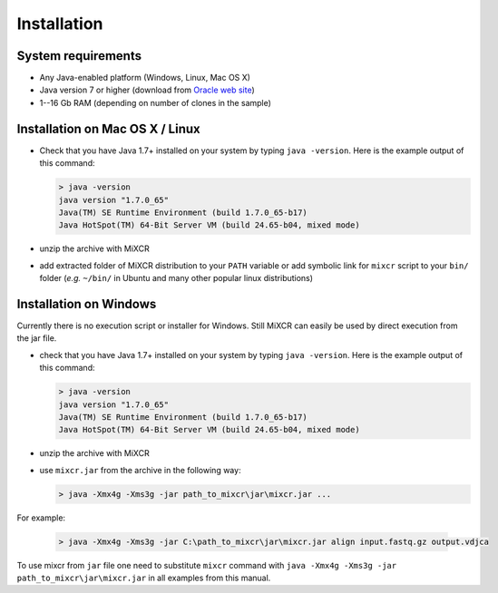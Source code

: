 Installation
===============

System requirements
-----------------------
  
- Any Java-enabled platform (Windows, Linux, Mac OS X)
- Java version 7 or higher (download from `Oracle web site <http://www.oracle.com/technetwork/java/javase/downloads/index.html>`_)
- 1--16 Gb RAM (depending on number of clones in the sample)

Installation on Mac OS X / Linux
------------------------------------

- Check that you have Java 1.7+ installed on your system by typing ``java -version``. Here is the example output of this command:

  .. code-block:: console

    > java -version
    java version "1.7.0_65"
    Java(TM) SE Runtime Environment (build 1.7.0_65-b17)
    Java HotSpot(TM) 64-Bit Server VM (build 24.65-b04, mixed mode)

- unzip the archive with MiXCR
- add extracted folder of MiXCR distribution to your ``PATH`` variable or add symbolic link for ``mixcr`` script to your ``bin/`` folder (*e.g.* ``~/bin/`` in Ubuntu and many other popular linux distributions)

Installation on Windows
---------------------------

Currently there is no execution script or installer for Windows. Still MiXCR can easily be used by direct execution from the jar file.

- check that you have Java 1.7+ installed on your system by typing ``java -version``. Here is the example output of this command:

  .. code-block:: console

    > java -version
    java version "1.7.0_65"
    Java(TM) SE Runtime Environment (build 1.7.0_65-b17)
    Java HotSpot(TM) 64-Bit Server VM (build 24.65-b04, mixed mode)

- unzip the archive with MiXCR
- use ``mixcr.jar`` from the archive in the following way:

  .. code-block:: console

    > java -Xmx4g -Xms3g -jar path_to_mixcr\jar\mixcr.jar ...

For example:

  .. code-block:: console
  
    > java -Xmx4g -Xms3g -jar C:\path_to_mixcr\jar\mixcr.jar align input.fastq.gz output.vdjсa

To use mixcr from ``jar`` file one need to substitute ``mixcr`` command
with ``java -Xmx4g -Xms3g -jar path_to_mixcr\jar\mixcr.jar`` in all
examples from this manual.
